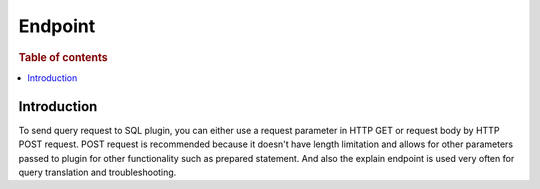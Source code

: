 .. highlight:: sh

========
Endpoint
========

.. rubric:: Table of contents

.. contents::
   :local:
   :depth: 1


Introduction
============

To send query request to SQL plugin, you can either use a request parameter in HTTP GET or request body by HTTP POST request. POST request is recommended because it doesn't have length limitation and allows for other parameters passed to plugin for other functionality such as prepared statement. And also the explain endpoint is used very often for query translation and troubleshooting.

